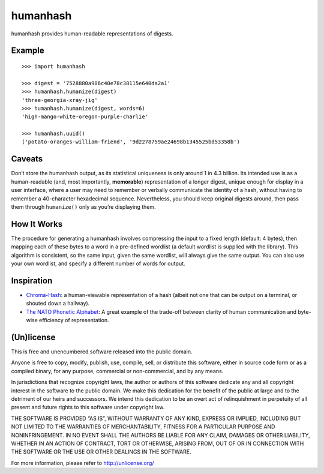 humanhash
=========

humanhash provides human-readable representations of digests.

Example
-------

::

    >>> import humanhash

    >>> digest = '7528880a986c40e78c38115e640da2a1'
    >>> humanhash.humanize(digest)
    'three-georgia-xray-jig'
    >>> humanhash.humanize(digest, words=6)
    'high-mango-white-oregon-purple-charlie'

    >>> humanhash.uuid()
    ('potato-oranges-william-friend', '9d2278759ae24698b1345525bd53358b')

Caveats
-------

Don’t store the humanhash output, as its statistical uniqueness is only
around 1 in 4.3 billion. Its intended use is as a human-readable (and,
most importantly, **memorable**) representation of a longer digest,
unique enough for display in a user interface, where a user may need to
remember or verbally communicate the identity of a hash, without having
to remember a 40-character hexadecimal sequence. Nevertheless, you
should keep original digests around, then pass them through
``humanize()`` only as you’re displaying them.

How It Works
------------

The procedure for generating a humanhash involves compressing the input
to a fixed length (default: 4 bytes), then mapping each of these bytes
to a word in a pre-defined wordlist (a default wordlist is supplied with
the library). This algorithm is consistent, so the same input, given the
same wordlist, will always give the same output. You can also use your
own wordlist, and specify a different number of words for output.

Inspiration
-----------

-  `Chroma-Hash`_: a human-viewable representation of a hash (albeit not
   one that can be output on a terminal, or shouted down a hallway).
-  `The NATO Phonetic Alphabet`_: A great example of the trade-off
   between clarity of human communication and byte-wise efficiency of
   representation.

(Un)license
-----------

This is free and unencumbered software released into the public domain.

Anyone is free to copy, modify, publish, use, compile, sell, or
distribute this software, either in source code form or as a compiled
binary, for any purpose, commercial or non-commercial, and by any means.

In jurisdictions that recognize copyright laws, the author or authors of
this software dedicate any and all copyright interest in the software to
the public domain. We make this dedication for the benefit of the public
at large and to the detriment of our heirs and successors. We intend
this dedication to be an overt act of relinquishment in perpetuity of
all present and future rights to this software under copyright law.

THE SOFTWARE IS PROVIDED “AS IS”, WITHOUT WARRANTY OF ANY KIND, EXPRESS
OR IMPLIED, INCLUDING BUT NOT LIMITED TO THE WARRANTIES OF
MERCHANTABILITY, FITNESS FOR A PARTICULAR PURPOSE AND NONINFRINGEMENT.
IN NO EVENT SHALL THE AUTHORS BE LIABLE FOR ANY CLAIM, DAMAGES OR OTHER
LIABILITY, WHETHER IN AN ACTION OF CONTRACT, TORT OR OTHERWISE, ARISING
FROM, OUT OF OR IN CONNECTION WITH THE SOFTWARE OR THE USE OR OTHER
DEALINGS IN THE SOFTWARE.

For more information, please refer to http://unlicense.org/

.. _Chroma-Hash: http://mattt.github.com/Chroma-Hash/
.. _The NATO Phonetic Alphabet: http://en.wikipedia.org/wiki/NATO_phonetic_alphabet
